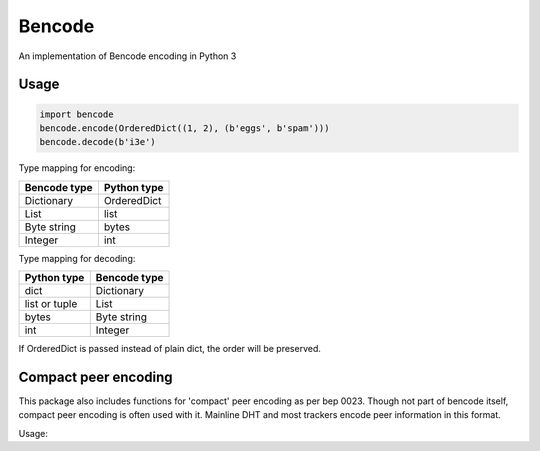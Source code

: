 Bencode
======================================
An implementation of Bencode encoding in Python 3

Usage
------------------
.. code-block:: python

    import bencode
    bencode.encode(OrderedDict((1, 2), (b'eggs', b'spam')))
    bencode.decode(b'i3e')


Type mapping for encoding:

+--------------+--------------+
| Bencode type | Python type  |
+==============+==============+
| Dictionary   | OrderedDict  |
+--------------+--------------+
| List         | list         |
+--------------+--------------+
| Byte string  | bytes        |
+--------------+--------------+
| Integer      | int          |
+--------------+--------------+

Type mapping for decoding:

+--------------+--------------+
| Python type  | Bencode type |
+==============+==============+
| dict         | Dictionary   |
+--------------+--------------+
| list or tuple| List         |
+--------------+--------------+
| bytes        | Byte string  |
+--------------+--------------+
| int          |  Integer     |
+--------------+--------------+

If OrderedDict is passed instead of plain dict, the order will be preserved.

Compact peer encoding
----------------------
This package also includes functions for 'compact' peer encoding as per bep 0023. Though not part of bencode itself, compact peer encoding is often used with it. Mainline DHT and most trackers encode peer information in this format.

Usage:

.. code-block:: python
    from bencode.misc import pack_compact_peers_list, unpack_compact_peers_list

    pack_compact_peers_list((('127.0.0.1', 8080), ('127.0.0.1', 9090)))
    b'\x7f\x00\x00\x01\x1f\x90\x7f\x00\x00\x01#\x82'

    unpack_compact_peers_list(b'\x7f\x00\x00\x01\x1f\x90\x7f\x00\x00\x01#\x82')
    (('127.0.0.1', 8080), ('127.0.0.1', 9090))


